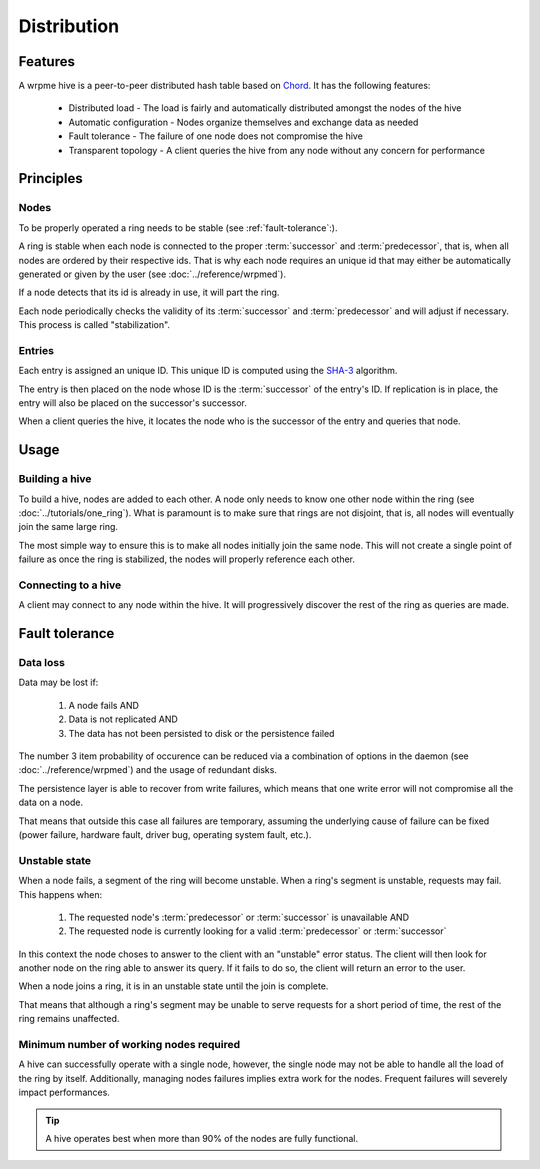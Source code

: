 Distribution
**************************************************

Features
=====================================================

A wrpme hive is a peer-to-peer distributed hash table based on `Chord <http://pdos.csail.mit.edu/chord/>`_. It has the following features:

 * Distributed load - The load is fairly and automatically distributed amongst the nodes of the hive
 * Automatic configuration - Nodes organize themselves and exchange data as needed
 * Fault tolerance - The failure of one node does not compromise the hive
 * Transparent topology - A client queries the hive from any node without any concern for performance


Principles
=====================================================

Nodes
-----------

To be properly operated a ring needs to be stable (see :ref:`fault-tolerance`:).

A ring is stable when each node is connected to the proper :term:`successor` and :term:`predecessor`, that is, when all nodes are ordered by their respective ids. That is why each node requires an unique id that may either be automatically generated or given by the user (see :doc:`../reference/wrpmed`).

If a node detects that its id is already in use, it will part the ring.


Each node periodically checks the validity of its :term:`successor` and :term:`predecessor` and will adjust if necessary. This process is called "stabilization".

Entries
---------

Each entry is assigned an unique ID. This unique ID is computed using the `SHA-3 <http://en.wikipedia.org/wiki/Skein_(hash_function)>`_ algorithm. 

The entry is then placed on the node whose ID is the :term:`successor` of the entry's ID. If replication is in place, the entry will also be placed on the successor's successor.

When a client queries the hive, it locates the node who is the successor of the entry and queries that node.


Usage
=====================================================

Building a hive
----------------

To build a hive, nodes are added to each other. A node only needs to know one other node within the ring (see :doc:`../tutorials/one_ring`). What is paramount is to make sure that rings are not disjoint, that is, all nodes will eventually join the same large ring. 

The most simple way to ensure this is to make all nodes initially join the same node. This will not create a single point of failure as once the ring is stabilized, the nodes will properly reference each other.

Connecting to a hive
------------------------

A client may connect to any node within the hive. It will progressively discover the rest of the ring as queries are made.

.. _fault-tolerance:

Fault tolerance
=====================================================

Data loss
--------------

Data may be lost if:

    1. A node fails AND
    2. Data is not replicated AND
    3. The data has not been persisted to disk or the persistence failed

The number 3 item probability of occurence can be reduced via a combination of options in the daemon (see :doc:`../reference/wrpmed`) and the usage of redundant disks.

The persistence layer is able to recover from write failures, which means that one write error will not compromise all the data on a node.

That means that outside this case all failures are temporary, assuming the underlying cause of failure can be fixed (power failure, hardware fault, driver bug, operating system fault, etc.).

Unstable state
-----------------

When a node fails, a segment of the ring will become unstable. When a ring's segment is unstable, requests may fail. This happens when:

    1. The requested node's :term:`predecessor` or :term:`successor` is unavailable AND
    2. The requested node is currently looking for a valid :term:`predecessor` or :term:`successor`

In this context the node choses to answer to the client with an "unstable" error status. The client will then look for another node on the ring able to answer its query. If it fails to do so, the client will return an error to the user.

When a node joins a ring, it is in an unstable state until the join is complete.

That means that although a ring's segment may be unable to serve requests for a short period of time, the rest of the ring remains unaffected.

Minimum number of working nodes required
-------------------------------------------

A hive can successfully operate with a single node, however, the single node may not be able to handle all the load of the ring by itself. Additionally, managing nodes failures implies extra work for the nodes. Frequent failures will severely impact performances.

.. tip::
    A hive operates best when more than 90% of the nodes are fully functional.




